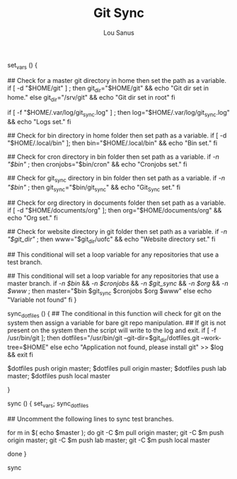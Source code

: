 #+TITLE: Git Sync
#+AUTHOR: Lou Sanus
#+DESCRIPTION: Literate bash script for syncronizing git repos
#+PROPERTY: header-args :tangle git-sync.sh
#+auto_tangle: t
#+STARTUP: showeverything


# The if statements contained within the set_vars function check for required paths then sets variables accordingly.

set_vars () {

## Check for a master git directory in home then set the path as a variable.
if
    [ -d "$HOME/git" ] ; then
        git_dir="$HOME/git" &&
                echo "Git dir set in home."
else
        git_dir="/srv/git" &&
                echo "Git dir set in root"
fi

if
    [ -f "$HOME/.var/log/git_sync.log" ] ; then
        log="$HOME/.var/log/git_sync.log" &&
                echo "Logs set."
fi

## Check for bin directory in home folder then set path as a variable.
if
    [ -d "$HOME/.local/bin" ]; then
        bin="$HOME/.local/bin" &&
                echo "Bin set."
fi

## Check for cron directory in bin folder then set path as a variable.
if
    [[ -n "$bin" ]]; then
        cronjobs="$bin/cron" &&
                echo "Cronjobs set."
fi

## Check for git_sync directory in bin folder then set path as a variable.
if
    [[ -n "$bin" ]]; then
        git_sync="$bin/git_sync" &&
                echo "Git_Sync set."
fi

## Check for org directory in documents folder then set path as a variable.
if
    [ -d "$HOME/documents/org" ]; then
        org="$HOME/documents/org" &&
                echo "Org set."
fi

## Check for website directory in git folder then set path as a variable.
if
    [[ -n "$git_dir" ]]; then
        www="$git_dir/uofc" &&
                echo "Website directory set."
fi

## This conditional will set a loop variable for any repositories that use a test branch.
# if
#     [[ -n $git_sync ]]; then
#         test="$git_sync"
# else
#         echo "$git_sync not found"
# fi

## This conditional will set a loop variable for any repositories that use a master branch.
if
    [[ -n $bin ]] && [[ -n $cronjobs ]] && [[ -n $git_sync ]] && [[ -n $org ]] && [[ -n $www ]]; then
        master="$bin $git_sync $cronjobs $org $www"
else
        echo "Variable not found"
fi
}

# Manipulate dotfiles

sync_dotfiles () {
    ## The conditional in this function will check for git on the system then assign a variable for bare git repo manipulation.
    ## If git is not present on the system then the script will write to the log and exit.
    if
        [ -f /usr/bin/git ]; then
            dotfiles="/usr/bin/git --git-dir=$git_dir/dotfiles.git --work-tree=$HOME"
    else
            echo "Application not found, please install git" >> $log && exit
    fi

     $dotfiles push origin master;
     $dotfiles pull origin master;
     $dotfiles push lab master;
     $dotfiles push local master
 #    $dotfiles push vps master # toggle comment for personal git server
}

# Sync repos
sync () {
    set_vars;
    sync_dotfiles

    # Sync test branch.
    ## Uncomment the following lines to sync test branches.
# for t in $( echo $test );
# do
#     git -C $t pull origin test;
#     git -C $t push origin test;
#     git -C $t push lab test;
#     git -C $t push vps test
# done

    # Sync master branch.
for m in $( echo $master );
do
    git -C $m pull origin master;
    git -C $m push origin master;
    git -C $m push lab master;
    git -C $m push local master
#   git -C $m push vps master # toggle comment for personal git server
done
}

sync
